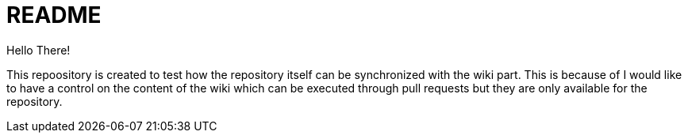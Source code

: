 = README

Hello There!

This repoository is created to test how the repository itself can be synchronized with the wiki part. This is because of I would like to have a control on the content of the wiki which can be executed through pull requests but they are only available for the repository.
